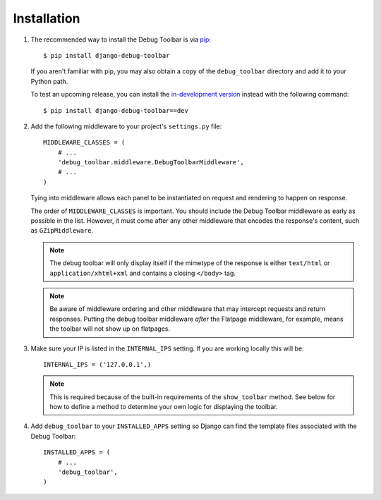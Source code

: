 Installation
============

#. The recommended way to install the Debug Toolbar is via pip_::

       $ pip install django-debug-toolbar

   If you aren't familiar with pip, you may also obtain a copy of the
   ``debug_toolbar`` directory and add it to your Python path.

   .. _pip: http://www.pip-installer.org/


   To test an upcoming release, you can install the `in-development version
   <http://github.com/django-debug-toolbar/django-debug-toolbar/tarball/master#egg=django-debug-toolbar-dev>`_
   instead with the following command::

        $ pip install django-debug-toolbar==dev

#. Add the following middleware to your project's ``settings.py`` file::

       MIDDLEWARE_CLASSES = (
           # ...
           'debug_toolbar.middleware.DebugToolbarMiddleware',
           # ...
       )

   Tying into middleware allows each panel to be instantiated on request and
   rendering to happen on response.

   The order of ``MIDDLEWARE_CLASSES`` is important. You should include the
   Debug Toolbar middleware as early as possible in the list. However, it must
   come after any other middleware that encodes the response's content, such
   as ``GZipMiddleware``.

   .. note::

      The debug toolbar will only display itself if the mimetype of the
      response is either ``text/html`` or ``application/xhtml+xml`` and
      contains a closing ``</body>`` tag.

   .. note ::

      Be aware of middleware ordering and other middleware that may intercept
      requests and return responses. Putting the debug toolbar middleware
      *after* the Flatpage middleware, for example, means the toolbar will not
      show up on flatpages.

#. Make sure your IP is listed in the ``INTERNAL_IPS`` setting. If you are
   working locally this will be::

       INTERNAL_IPS = ('127.0.0.1',)

   .. note::

      This is required because of the built-in requirements of the
      ``show_toolbar`` method. See below for how to define a method to
      determine your own logic for displaying the toolbar.

#. Add ``debug_toolbar`` to your ``INSTALLED_APPS`` setting so Django can
   find the template files associated with the Debug Toolbar::

       INSTALLED_APPS = (
           # ...
           'debug_toolbar',
       )

